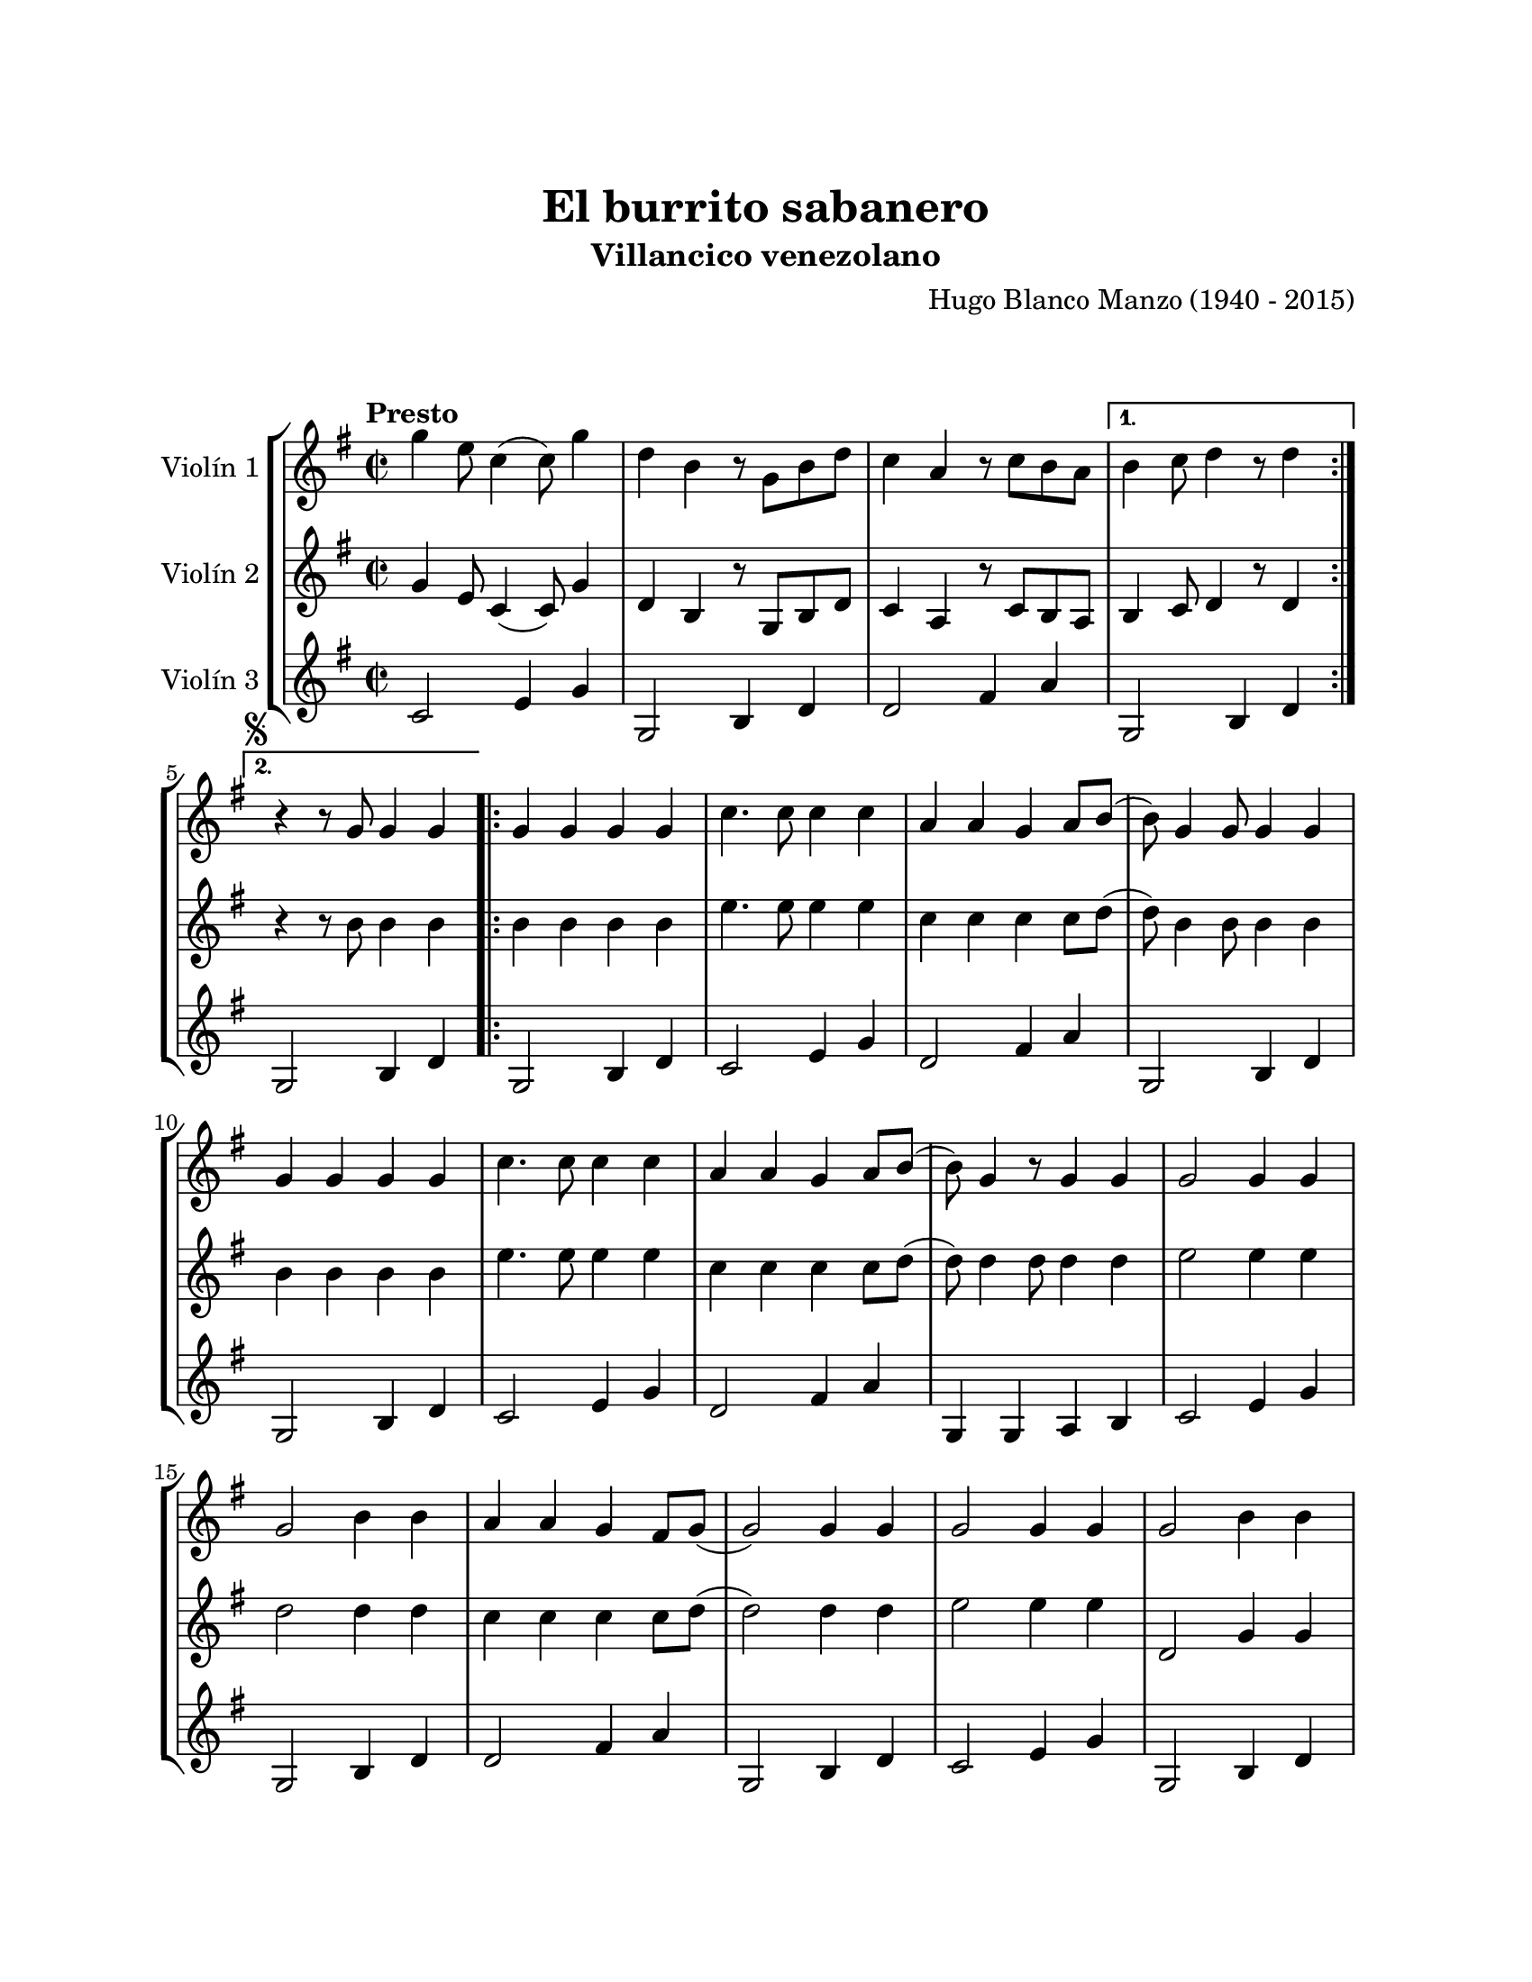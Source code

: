 \version "2.22.1"
\header {
	title = "El burrito sabanero"
	subtitle = "Villancico venezolano"
	composer = "Hugo Blanco Manzo (1940 - 2015)"
	tagline = ##f
}

\paper {
	#(set-paper-size "letter")
	top-margin = 25
	left-margin = 25
	right-margin = 25
	bottom-margin = 25
	print-page-number = false
}

\markup \vspace #2 %

global= {
	\time 2/2
	\tempo Presto
	\key g \major
}

violinUno = \new Voice \relative c'' {
	\repeat volta 2 {
		g'4 e8 c4( c8) g'4 | d b r8 g8 b d | c4 a r8 c b a | 
	} 
	\alternative {
		{ b4 c8 d4 r8 d4 | }
		{ \mark \markup { \small \musicglyph #"scripts.segno" } r4 r8 g,8 g4 g4 | }
	}
	
	\repeat volta 2 {
		g4 g g g | c4. c8 c4 c | a a g a8 b( | b8) g4 g8 g4 g | 
		g4 g g g | c4. c8 c4 c | a a g a8 b( | b8) g4 r8 g4 g |
		g2 g4 g \break | g2 b4 b | a a g fis8 g8( | g2 ) g4 g | 
		g2 g4 g | g2 b4 b \break | a a g fis8 g8( | 
	}
	\alternative {
		{ g4. ) g8 g4 g | }
		{ g4. ) r8 r4 r4| }
	}
	b4 b8 b8( b) b a a | g4 g2 r4 | b4 b8 b8( b) b b a | g4. r8 a4 a | 
	a a a a | fis fis a a | a g fis e |	d2 r2 | 
	b'4 b8 b( b) b a a | g4 g2 r4 | b4 b8 b( b) b b a | g4. r8 g4 g | 
	g g g g | b g d b' | a g fis a | g r4 r2 |
	\mark \markup { \small "D.S." }
	\bar "|."
}

violinDos = \new Voice \relative c'' {
	\repeat volta 2 {
		g4 e8 c4( c8) g'4 | d b r8 g8 b d | c4 a r8 c b a | 
	} 
	\alternative {
		{ b4 c8 d4 r8 d4 | }
		{ r4 r8 b'8 b4 b | }
	}
	\repeat volta 2 {
		b4 b b b | e4. e8 e4 e | c c c c8 d8( | d8) b4 b8 b4 b4 |
		b4 b b b | e4. e8 e4 e | c c c c8 d8( | d8) d4 d8 d4 d | 
		e2 e4 e | d2 d4 d | c c c c8 d( | d2) d4 d | 
		e2 e4 e | d,2 g4 g | fis fis e e8 e( |  
	}
	\alternative {
		{ e4.) b'8 b4 b | }
		{ e,4.) r8 r2 | }
	}
	dis'4 dis8 dis( dis) dis dis dis | e4 e2 r4 | dis4 dis8 dis( dis) dis dis dis | e2 r2 |
	r1 | r1 | r1 | r1 |
	dis4 dis8 dis( dis) dis dis dis | e4 e2 r4 | dis4 dis8 dis( dis) dis dis dis | e4. r8 b4 b |
	c c c c | d b g g | c c c c | b r4 r2 |
}

violinTres = \new Voice \relative c'' {
	\repeat volta 2 {
		c,2 e4 g | g,2 b4 d | d2 fis4 a | 
	} 
	\alternative {
		{ g,2 b4 d | }
		{ g,2 b4 d | }
	}
	\repeat volta 2 {
		g,2 b4 d | c2 e4 g | d2 fis4 a | g,2 b4 d |
		g,2 b4 d | c2 e4 g | d2 fis4 a | g, g a b |
		c2 e4 g | g,2 b4 d | d2 fis4 a | g,2 b4 d |
		c2 e4 g | g,2 b4 d | d2 fis4 a | 
	}
	\alternative {
		{ g,2 b4 d | }
		{ g,2 b4 d | }
	}
	b2 dis4 fis | e2 b4 c | b2 dis4 fis | e2 g,4 b |
	a2 cis4 g | d'2 fis4 a | a,2 cis4 g | d'2 fis4 a | 
	b,2 dis4 fis | e2 b4 c | b2 dis4 fis | e2 g,4 b |
	c2 e4 g | g,2 b4 d | d2 fis4 a | d, r4 r2 |
}

\score {
	\new StaffGroup <<
		\new Staff \with { instrumentName = "Violín 1" }
		<< \global \violinUno >>
		\new Staff \with { instrumentName = "Violín 2" }
		<< \global \violinDos >>
		\new Staff \with { instrumentName = "Violín 3" }
		<< \global \violinTres >>
	>>
\layout { }
%%\midi { }
}